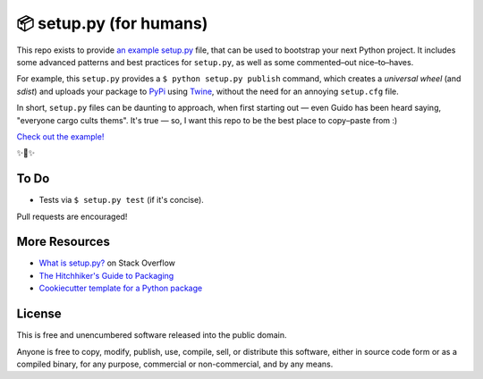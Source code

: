
📦 setup.py (for humans)
========================

This repo exists to provide  `an example setup.py <https://github.com/kennethreitz/setup.py/blob/master/setup.py>`_ file, that can be used to bootstrap your next Python project. It includes some advanced patterns and best practices for ``setup.py``, as well as some commented–out nice–to–haves.

For example, this ``setup.py`` provides a ``$ python setup.py publish`` command, which creates a *universal wheel* (and *sdist*) and uploads your package to `PyPi <https://docs.python.org/3/distutils/packageindex.html>`_ using `Twine <https://pypi.python.org/pypi/twine>`_, without the need for an annoying ``setup.cfg`` file. 

In short, ``setup.py`` files can be daunting to approach, when first starting out — even Guido has been heard saying, "everyone cargo cults thems". It's true — so, I want this repo to be the best place to copy–paste from :)

`Check out the example! <https://github.com/kennethreitz/setup.py/blob/master/setup.py>`_

✨🍰✨


To Do
-----

- Tests via ``$ setup.py test`` (if it's concise).

Pull requests are encouraged!

More Resources
--------------

- `What is setup.py? <https://stackoverflow.com/questions/1471994/what-is-setup-py>`_ on Stack Overflow
- `The Hitchhiker's Guide to Packaging <https://the-hitchhikers-guide-to-packaging.readthedocs.io/en/latest/creation.html>`_
- `Cookiecutter template for a Python package <https://github.com/audreyr/cookiecutter-pypackage>`_


License
-------

This is free and unencumbered software released into the public domain.

Anyone is free to copy, modify, publish, use, compile, sell, or
distribute this software, either in source code form or as a compiled
binary, for any purpose, commercial or non-commercial, and by any
means.


